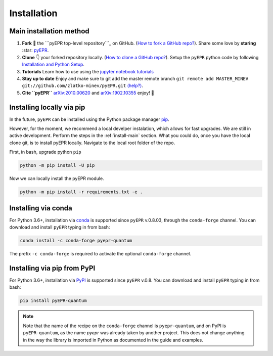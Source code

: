 .. _install:

**************
Installation
**************


.. _install-main:

Main installation method
===========================

1. **Fork** 🍴 the ```pyEPR top-level repository```_ on
   GitHub. (`How to fork a GitHub repo?`_). Share some love by
   **staring** :star: `pyEPR`_.
2. **Clone** 👇 your forked repository locally. (`How to clone
   a GitHub repo?`_). Setup the ``pyEPR`` python code by following
   `Installation and Python Setup`_.
3. **Tutorials** Learn how to use using the `jupyter notebook
   tutorials`_
4. **Stay up to date** Enjoy and make sure to git add the master remote
   branch
   ``git remote add MASTER_MINEV git://github.com/zlatko-minev/pyEPR.git``
   `(help?)`_.
5. **Cite ``pyEPR``** `arXiv:2010.00620 <https://arxiv.org/abs/2010.00620>`_ and `arXiv:1902.10355 <https://arxiv.org/abs/1902.10355>`_ enjoy!  🎂


.. _``pyEPR top-level repository``: https://github.com/zlatko-minev/pyEPR
.. _How to fork a GitHub repo?: https://help.github.com/en/articles/fork-a-repo
.. _pyEPR: https://github.com/zlatko-minev/pyEPR/
.. _How to clone a GitHub repo?: https://help.github.com/en/articles/cloning-a-repository
.. _Installation and Python Setup: #installation-of-pyepr
.. _jupyter notebook tutorials: https://github.com/zlatko-minev/pyEPR/tree/master/_tutorial_notebooks
.. _(help?): https://stackoverflow.com/questions/11266478/git-add-remote-branch
.. _`arXiv:1902.10355`: https://arxiv.org/abs/1902.10355

.. _install-via_pip:

Installing locally via pip
===============================

In the future, ``pyEPR`` can be installed using the Python package manager `pip <http://www.pip-installer.org/>`_.


However, for the moment, we recommend a local develper instalation, which allows for fast upgrades. We are still in active development.
Perform the steps in the :ref:`install-main` section.
What you could do, once you have the local clone git, is to install pyEPR locally. Navigate to the local root folder of the repo.

First, in bash, upgrade python ``pip``

.. code-block:: bash

    python -m pip install -U pip

Now we can locally install the pyEPR module.

.. code-block:: bash

    python -m pip install -r requirements.txt -e .


.. _install-via_conda:

Installing via conda
====================

For Python 3.6+, installation via `conda`_ is supported since ``pyEPR`` v.0.8.03, through the ``conda-forge`` channel. You can download and install ``pyEPR`` typing in from bash:

.. code-block:: bash

    conda install -c conda-forge pyepr-quantum

The prefix ``-c conda-forge`` is required to activate the optional ``conda-forge`` channel.

.. _install-via_pypi:

Installing via pip from PyPI
============================

For Python 3.6+, installation via `PyPI`_ is supported since ``pyEPR`` v.0.8. You can download and install ``pyEPR`` typing in from bash:

.. code-block:: bash

    pip install pyEPR-quantum

.. note::

  Note that the name of the recipe on the ``conda-forge`` channel is ``pyepr-quantum``, and on PyPI is ``pyEPR-quantum``, as the name `pyepr` was already taken by another project. This does not change anything in the way the library is imported in Python as documented in the guide and examples.

.. _conda: https://anaconda.org/conda-forge/pyepr-quantum
.. _PyPI: https://pypi.org/project/pyEPR-quantum/0.8/

